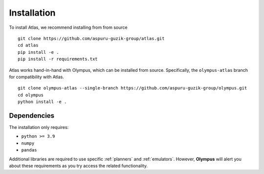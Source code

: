 Installation
============

To install Atlas, we recommend installing from from source ::

    git clone https://github.com/aspuru-guzik-group/atlas.git
    cd atlas
    pip install -e .
    pip install -r requirements.txt

Atlas works hand-in-hand with Olympus, which can be installed from source. Specifically, the ``olympus-atlas`` branch for compatibility with Atlas. ::

    git clone olympus-atlas --single-branch https://github.com/aspuru-guzik-group/olympus.git
    cd olympus
    python install -e .

Dependencies
------------
The installation only requires:

* ``python >= 3.9``
* ``numpy``
* ``pandas``

Additional libraries are required to use specific :ref:`planners` and :ref:`emulators`. However, **Olympus** will alert
you about these requirements as you try access the related functionality.




